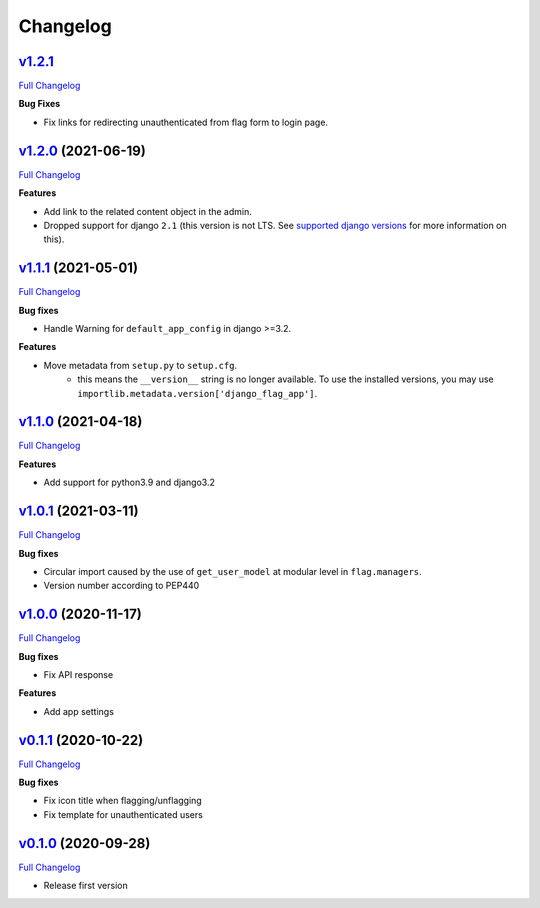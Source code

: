 Changelog
=========

`v1.2.1 <https://github.com/abhiabhi94/django-flag-app/tree/v1.2.1>`__
--------------------------------------------------------------------

`Full
Changelog <https://github.com/abhiabhi94/django-flag-app/compare/v1.2.0...v1.2.1>`__

**Bug Fixes**

- Fix links for redirecting unauthenticated from flag form to login page.


`v1.2.0 <https://github.com/abhiabhi94/django-flag-app/tree/v1.2.0>`__ (2021-06-19)
-----------------------------------------------------------------------------------

`Full
Changelog <https://github.com/abhiabhi94/django-flag-app/compare/v1.1.1...v1.2.0>`__


**Features**

- Add link to the related content object in the admin.

- Dropped support for django ``2.1`` (this version is not LTS. See `supported django versions`_ for more information on this).

.. _`supported django versions`: https://www.djangoproject.com/download/#supported-versions

`v1.1.1 <https://github.com/abhiabhi94/django-flag-app/tree/v1.1.1>`__ (2021-05-01)
-----------------------------------------------------------------------------------

`Full
Changelog <https://github.com/abhiabhi94/django-flag-app/compare/v1.1.0...v1.1.1>`__

**Bug fixes**

- Handle Warning for ``default_app_config`` in django >=3.2.

**Features**

- Move metadata from ``setup.py`` to ``setup.cfg``.
    - this means the ``__version__`` string is no longer available. To use the installed versions, you may use ``importlib.metadata.version['django_flag_app']``.

`v1.1.0 <https://github.com/abhiabhi94/django-flag-app/tree/v1.1.0>`__ (2021-04-18)
-----------------------------------------------------------------------------------

`Full
Changelog <https://github.com/abhiabhi94/django-flag-app/compare/v1.0.1...v1.1.0>`__

**Features**

-  Add support for python3.9 and django3.2

`v1.0.1 <https://github.com/abhiabhi94/django-flag-app/tree/v1.0.1>`__ (2021-03-11)
-----------------------------------------------------------------------------------

`Full
Changelog <https://github.com/abhiabhi94/django-flag-app/compare/v1.0.0...v1.0.1>`__

**Bug fixes**

- Circular import caused by the use of ``get_user_model`` at modular level in ``flag.managers``.

- Version number according to PEP440

`v1.0.0 <https://github.com/abhiabhi94/django-flag-app/tree/v1.0.0>`__ (2020-11-17)
-----------------------------------------------------------------------------------

`Full
Changelog <https://github.com/abhiabhi94/django-flag-app/compare/v0.1.1...v1.0.0>`__

**Bug fixes**

- Fix API response

**Features**

- Add app settings

`v0.1.1 <https://github.com/abhiabhi94/django-flag-app/tree/v0.1.1>`__ (2020-10-22)
-----------------------------------------------------------------------------------

`Full
Changelog <https://github.com/abhiabhi94/django-flag-app/compare/v0.1.0...v0.1.1>`__

**Bug fixes**

- Fix icon title when flagging/unflagging

- Fix template for unauthenticated users

`v0.1.0 <https://github.com/abhiabhi94/django-flag-app/tree/v0.1.0>`__ (2020-09-28)
-----------------------------------------------------------------------------------

`Full
Changelog <https://github.com/abhiabhi94/django-flag-app/compare/47b8b136bd62b2c5a75d04ac76ca25f01e91b03e...v0.1.0>`__

- Release first version
